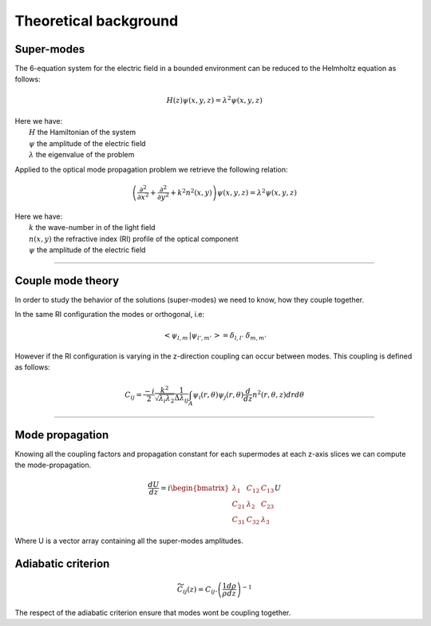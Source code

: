 Theoretical background
======================


Super-modes
-----------

The 6-equation system for the electric field in a bounded environment can be reduced to
the Helmholtz equation as follows:

.. math::
  H(z)\psi(x,y,z) = \lambda^2\psi(x,y,z)

| Here we have:
|    :math:`H` the Hamiltonian of the system
|    :math:`\psi` the amplitude of the electric field
|    :math:`\lambda` the eigenvalue of the problem

Applied to the optical mode propagation problem we retrieve the following relation:

.. math::
  \left( \frac{\partial^2}{\partial x^2} + \frac{\partial^2}{\partial y^2} + k^2n^2(x,y) \right) \psi(x,y,z) = \lambda^2\psi(x,y,z)

| Here we have:
|    :math:`k` the wave-number in of the light field
|    :math:`n(x,y)` the refractive index (RI) profile of the optical component
|    :math:`\psi` the amplitude of the electric field

-----

Couple mode theory
------------------
In order to study the behavior of the solutions (super-modes) we need to know,
how they couple together.

In the same RI configuration the modes or orthogonal, i.e:

.. math::
   \left< \psi_{l,m} \, |  \psi_{l',m'} \, \right> = \delta_{l,l'} \,\, \delta_{m,m'}

However if the RI configuration is varying in the z-direction coupling can occur between modes.
This coupling is defined as follows:

.. math::
  C_{ij} = \frac{-i}{2}
           \frac{k^2}{\sqrt{\lambda_i \lambda_2}}
           \frac{1}{\Delta \lambda_{ij}}
           \int_A \psi_i(r, \theta) \psi_j(r, \theta) \frac{d}{dz}n^2(r, \theta, z) dr d\theta

-----

Mode propagation
----------------

Knowing all the coupling factors and propagation constant for each supermodes
at each z-axis slices we can compute the mode-propagation.

.. math::
  \frac{dU}{dz} = i \begin{bmatrix}
                        \lambda_1 & C_{12} & C_{13} \\
                        C_{21} & \lambda_2 & C_{23} \\
                        C_{31} & C_{32} & \lambda_3
                    \end{bmatrix} U

Where U is a vector array containing all the super-modes amplitudes.


Adiabatic criterion
-------------------

.. math::
  \widetilde{C}_{ij} (z) = C_{ij} . \left( \frac{1}{\rho} \frac{d\rho}{dz} \right)^{-1}


The respect of the adiabatic criterion ensure that modes wont be coupling together.
